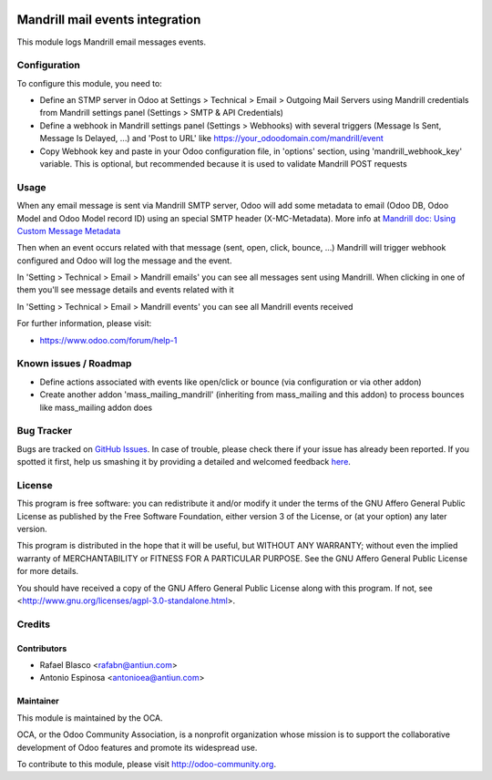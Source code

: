 .. image:: https://img.shields.io/badge/licence-AGPL--3-blue.svg
    :target: http://www.gnu.org/licenses/agpl-3.0-standalone.html
    :alt: License: AGPL-3

================================
Mandrill mail events integration
================================

This module logs Mandrill email messages events.


Configuration
=============

To configure this module, you need to:

* Define an STMP server in Odoo at Settings > Technical > Email > Outgoing Mail Servers
  using Mandrill credentials from Mandrill settings panel (Settings > SMTP & API Credentials)
* Define a webhook in Mandrill settings panel (Settings > Webhooks) with
  several triggers (Message Is Sent, Message Is Delayed, ...) and 'Post to URL'
  like https://your_odoodomain.com/mandrill/event
* Copy Webhook key and paste in your Odoo configuration file, in 'options'
  section, using 'mandrill_webhook_key' variable. This is optional, but
  recommended because it is used to validate Mandrill POST requests


Usage
=====

When any email message is sent via Mandrill SMTP server, Odoo will add
some metadata to email (Odoo DB, Odoo Model and Odoo Model record ID) using an
special SMTP header (X-MC-Metadata). More info at `Mandrill doc: Using Custom Message Metadata <https://mandrill.zendesk.com/hc/en-us/articles/205582417-Using-Custom-Message-Metadata>`_

Then when an event occurs related with that message (sent, open, click, bounce, ...)
Mandrill will trigger webhook configured and Odoo will log the message and the event.

In 'Setting > Technical > Email > Mandrill emails' you can see all messages sent
using Mandrill. When clicking in one of them you'll see message details and events
related with it

In 'Setting > Technical > Email > Mandrill events' you can see all Mandrill events
received

.. image:: https://odoo-community.org/website/image/ir.attachment/5784_f2813bd/datas
   :alt: Try me on Runbot
   :target: https://runbot.odoo-community.org/runbot/205/8.0

For further information, please visit:

* https://www.odoo.com/forum/help-1


Known issues / Roadmap
======================

* Define actions associated with events like open/click or bounce
  (via configuration or via other addon)
* Create another addon 'mass_mailing_mandrill' (inheriting from mass_mailing
  and this addon) to process bounces like mass_mailing addon does


Bug Tracker
===========

Bugs are tracked on `GitHub Issues <https://github.com/OCA/social/issues>`_.
In case of trouble, please check there if your issue has already been reported.
If you spotted it first, help us smashing it by providing a detailed and welcomed feedback
`here <https://github.com/OCA/social/issues/new?body=module:%20mail_mandrill%0Aversion:%208.0%0A%0A**Steps%20to%20reproduce**%0A-%20...%0A%0A**Current%20behavior**%0A%0A**Expected%20behavior**>`_.


License
=======

This program is free software: you can redistribute it and/or modify
it under the terms of the GNU Affero General Public License as published
by the Free Software Foundation, either version 3 of the License, or
(at your option) any later version.

This program is distributed in the hope that it will be useful,
but WITHOUT ANY WARRANTY; without even the implied warranty of
MERCHANTABILITY or FITNESS FOR A PARTICULAR PURPOSE. See the
GNU Affero General Public License for more details.

You should have received a copy of the GNU Affero General Public License
along with this program. If not, see <http://www.gnu.org/licenses/agpl-3.0-standalone.html>.


Credits
=======

Contributors
------------

* Rafael Blasco <rafabn@antiun.com>
* Antonio Espinosa <antonioea@antiun.com>

Maintainer
----------

.. image:: https://odoo-community.org/logo.png
   :alt: Odoo Community Association
   :target: https://odoo-community.org

This module is maintained by the OCA.

OCA, or the Odoo Community Association, is a nonprofit organization whose
mission is to support the collaborative development of Odoo features and
promote its widespread use.

To contribute to this module, please visit http://odoo-community.org.
